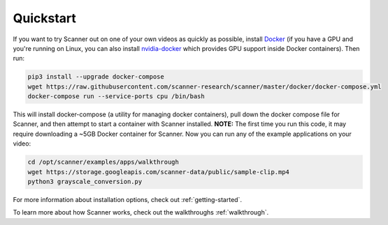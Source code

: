 .. _quickstart:

Quickstart
==========

If you want to try Scanner out on one of your own videos as quickly as possible, install `Docker <https://docs.docker.com/install/>`__ (if you have a GPU and you're running on Linux, you can also install `nvidia-docker <https://github.com/NVIDIA/nvidia-docker>`__ which provides GPU support inside Docker containers). Then run:

.. code-block:: bash

   pip3 install --upgrade docker-compose
   wget https://raw.githubusercontent.com/scanner-research/scanner/master/docker/docker-compose.yml
   docker-compose run --service-ports cpu /bin/bash

This will install docker-compose (a utility for managing docker containers), pull down the docker compose file for Scanner, and then attempt to start a container with Scanner installed. **NOTE:** The first time you run this code, it may require downloading a ~5GB Docker container for Scanner. Now you can run any of the example applications on your video:

.. code-block:: bash

   cd /opt/scanner/examples/apps/walkthrough
   wget https://storage.googleapis.com/scanner-data/public/sample-clip.mp4
   python3 grayscale_conversion.py

For more information about installation options, check out :ref:`getting-started`.

To learn more about how Scanner works, check out the walkthroughs :ref:`walkthrough`.

